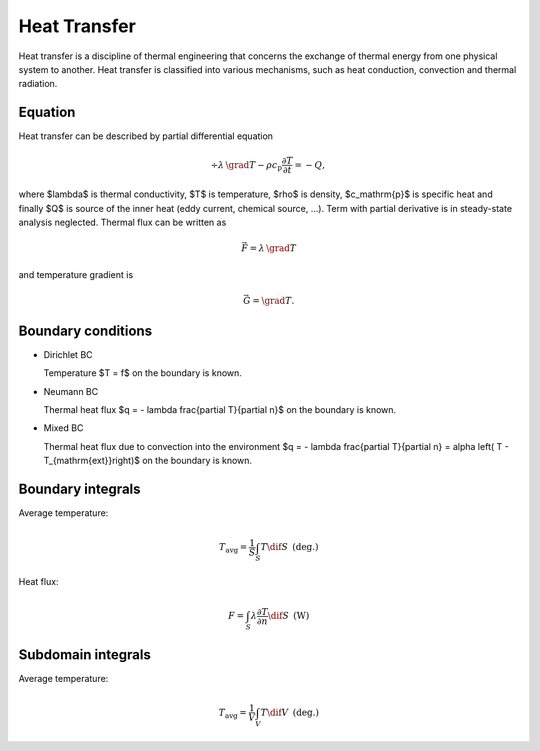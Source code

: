 Heat Transfer
=============
Heat transfer is a discipline of thermal engineering that concerns the exchange of thermal energy from one physical system to another. Heat transfer is classified into various mechanisms, such as heat conduction, convection and thermal radiation.

Equation
^^^^^^^^
Heat transfer can be described by partial differential equation

.. math::

   \div \lambda\, \grad T - \rho c_\mathrm{p} \frac{\partial T}{\partial t} = -Q,

where $\lambda$ is thermal conductivity, $T$ is temperature, $\rho$ is density, $c_\mathrm{p}$ is specific heat and finally $Q$ is source of the inner heat (eddy current, chemical source, ...). Term with partial derivative is in steady-state analysis neglected. Thermal flux can be written as

.. math::

   \vec{F} = \lambda\, \grad T

and temperature gradient is

.. math::

   \vec{G} = \grad T.

Boundary conditions
^^^^^^^^^^^^^^^^^^^

* Dirichlet BC

  Temperature $T = f$ on the boundary is known.

* Neumann BC

  Thermal heat flux $q = - \lambda \frac{\partial T}{\partial n}$ on the boundary is known.

* Mixed BC

  Thermal heat flux due to convection into the environment $q = - \lambda \frac{\partial T}{\partial n} = \alpha \left( T - T_{\mathrm{ext}}\right)$ on the boundary is known.

Boundary integrals
^^^^^^^^^^^^^^^^^^

Average temperature: 

.. math::

   T_\mathrm{avg} = \frac{1}{S} \int_S T \dif S\,\,\,\mathrm{(deg.)}

Heat flux:

.. math::

   F = \int_S \lambda \frac{\partial T}{\partial n} \dif S\,\,\,\mathrm{(W)}

Subdomain integrals
^^^^^^^^^^^^^^^^^^^

Average temperature:

.. math::

   T_\mathrm{avg} = \frac{1}{V} \int_V T \dif V\,\,\,\mathrm{(deg.)}
   
